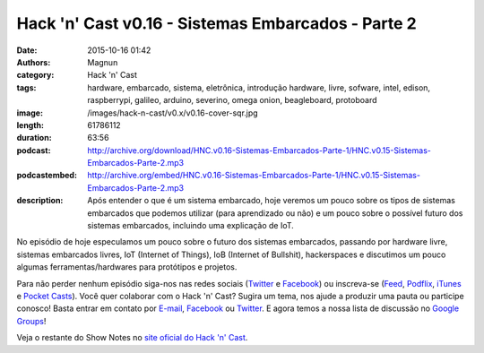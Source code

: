 Hack 'n' Cast v0.16 - Sistemas Embarcados - Parte 2
###################################################
:date: 2015-10-16 01:42
:authors: Magnun
:category: Hack 'n' Cast
:tags: hardware, embarcado, sistema, eletrônica, introdução hardware, livre, sofware, intel, edison, raspberrypi, galileo, arduino, severino, omega onion, beagleboard, protoboard
:image: /images/hack-n-cast/v0.x/v0.16-cover-sqr.jpg
:length: 61786112
:duration: 63:56
:podcast: http://archive.org/download/HNC.v0.16-Sistemas-Embarcados-Parte-1/HNC.v0.15-Sistemas-Embarcados-Parte-2.mp3
:podcastembed: http://archive.org/embed/HNC.v0.16-Sistemas-Embarcados-Parte-1/HNC.v0.15-Sistemas-Embarcados-Parte-2.mp3
:description: Após entender o que é um sistema embarcado, hoje veremos um pouco sobre os tipos de sistemas embarcados que podemos utilizar (para aprendizado ou não) e um pouco sobre o possível futuro dos sistemas embarcados, incluindo uma explicação de IoT.

No episódio de hoje especulamos um pouco sobre o futuro dos sistemas embarcados, passando por hardware livre, sistemas embarcados livres, IoT (Internet of Things), IoB (Internet of Bullshit), hackerspaces e discutimos um pouco algumas ferramentas/hardwares para protótipos e projetos.

.. image:: {filename}/images/hack-n-cast/v0.x/v0.16-cover-wide.jpg
        :target: {filename}/images/hack-n-cast/v0.x/v0.16-cover-wide.jpg
        :alt: Hack 'n' Cast v0.16 - Sistemas Embarcados - Parte 2
        :align: center

Para não perder nenhum episódio siga-nos nas redes sociais (`Twitter`_ e `Facebook`_) ou inscreva-se (`Feed`_, `Podflix`_, `iTunes`_ e `Pocket Casts`_). Você quer colaborar com o Hack 'n' Cast? Sugira um tema, nos ajude a produzir uma pauta ou participe conosco! Basta entrar em contato por `E-mail`_, `Facebook`_ ou `Twitter`_. E agora temos a nossa lista de discussão no `Google Groups`_!

.. more

.. podcast:: HNC.v0.16-Sistemas-Embarcados-Parte-2
        :rss: http://feeds.feedburner.com/hack-n-cast
        :itunes: https://itunes.apple.com/br/podcast/hack-n-cast/id884916846

.. class:: panel-body bg-info

        Veja o restante do Show Notes no `site oficial do Hack 'n' Cast`_.


.. Links Gerais
.. _Hack 'n' Cast: /pt/category/hack-n-cast
.. _E-mail: mailto: hackncast@gmail.com
.. _Twitter: http://twitter.com/hackncast
.. _Facebook: http://facebook.com/hackncast
.. _Feed: http://feeds.feedburner.com/hack-n-cast
.. _Podflix: http://podflix.com.br/hackncast/
.. _iTunes: https://itunes.apple.com/br/podcast/hack-n-cast/id884916846?l=en
.. _Pocket Casts: http://pcasts.in/hackncast
.. _Google Groups: https://groups.google.com/forum/?hl=pt-BR#!forum/hackncast

.. _site oficial do Hack 'n' Cast: http://hackncast.org/v016-sistemas-embarcados-parte-2
